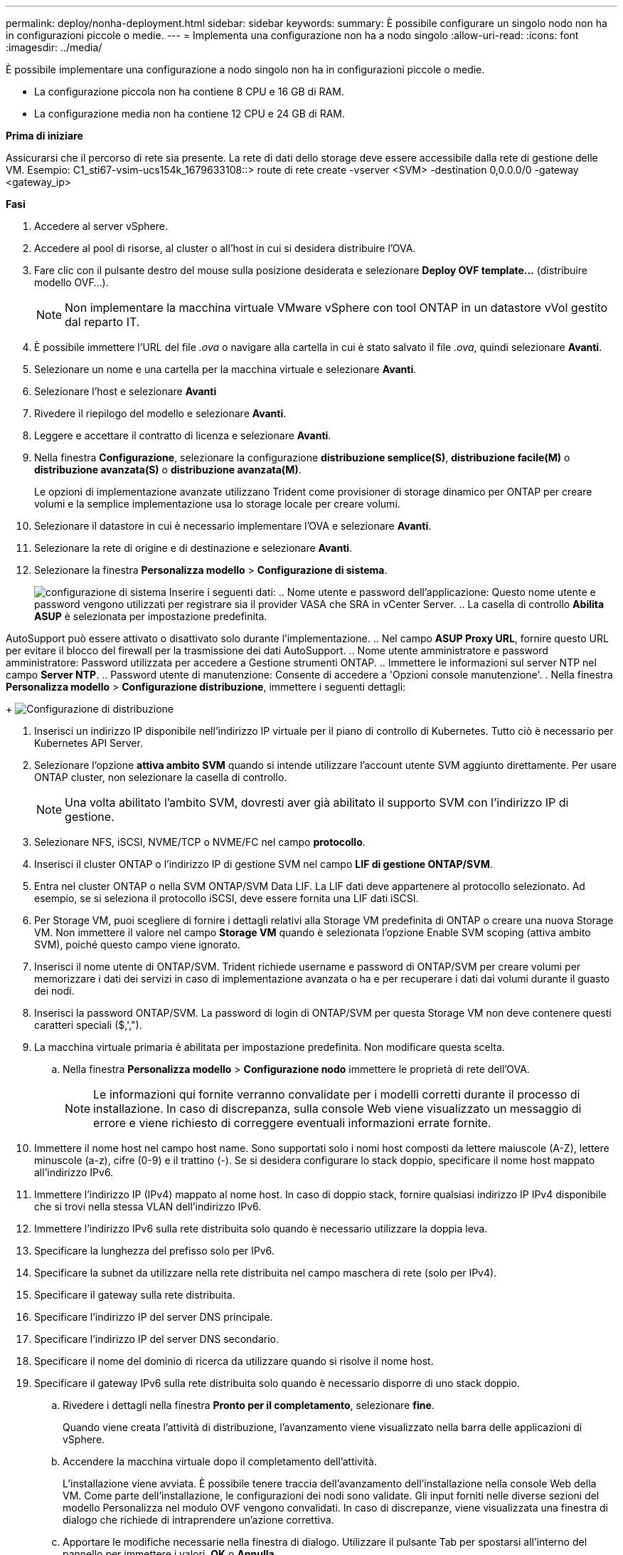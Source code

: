 ---
permalink: deploy/nonha-deployment.html 
sidebar: sidebar 
keywords:  
summary: È possibile configurare un singolo nodo non ha in configurazioni piccole o medie. 
---
= Implementa una configurazione non ha a nodo singolo
:allow-uri-read: 
:icons: font
:imagesdir: ../media/


[role="lead"]
È possibile implementare una configurazione a nodo singolo non ha in configurazioni piccole o medie.

* La configurazione piccola non ha contiene 8 CPU e 16 GB di RAM.
* La configurazione media non ha contiene 12 CPU e 24 GB di RAM.


*Prima di iniziare*

Assicurarsi che il percorso di rete sia presente. La rete di dati dello storage deve essere accessibile dalla rete di gestione delle VM.
Esempio: C1_sti67-vsim-ucs154k_1679633108::> route di rete create -vserver <SVM> -destination 0,0.0.0/0 -gateway <gateway_ip>

*Fasi*

. Accedere al server vSphere.
. Accedere al pool di risorse, al cluster o all'host in cui si desidera distribuire l'OVA.
. Fare clic con il pulsante destro del mouse sulla posizione desiderata e selezionare *Deploy OVF template...* (distribuire modello OVF...).
+

NOTE: Non implementare la macchina virtuale VMware vSphere con tool ONTAP in un datastore vVol gestito dal reparto IT.

. È possibile immettere l'URL del file _.ova_ o navigare alla cartella in cui è stato salvato il file _.ova_, quindi selezionare *Avanti*.
. Selezionare un nome e una cartella per la macchina virtuale e selezionare *Avanti*.
. Selezionare l'host e selezionare *Avanti*
. Rivedere il riepilogo del modello e selezionare *Avanti*.
. Leggere e accettare il contratto di licenza e selezionare *Avanti*.
. Nella finestra *Configurazione*, selezionare la configurazione *distribuzione semplice(S)*, *distribuzione facile(M)* o *distribuzione avanzata(S)* o *distribuzione avanzata(M)*.
+
Le opzioni di implementazione avanzate utilizzano Trident come provisioner di storage dinamico per ONTAP per creare volumi e la semplice implementazione usa lo storage locale per creare volumi.

. Selezionare il datastore in cui è necessario implementare l'OVA e selezionare *Avanti*.
. Selezionare la rete di origine e di destinazione e selezionare *Avanti*.
. Selezionare la finestra *Personalizza modello* > *Configurazione di sistema*.
+
image:../media/ha-deployment-sys-config.png["configurazione di sistema"]
Inserire i seguenti dati:
.. Nome utente e password dell'applicazione: Questo nome utente e password vengono utilizzati per registrare sia il provider VASA che SRA in vCenter Server.
.. La casella di controllo *Abilita ASUP* è selezionata per impostazione predefinita.



AutoSupport può essere attivato o disattivato solo durante l'implementazione. .. Nel campo *ASUP Proxy URL*, fornire questo URL per evitare il blocco del firewall per la trasmissione dei dati AutoSupport. .. Nome utente amministratore e password amministratore: Password utilizzata per accedere a Gestione strumenti ONTAP. .. Immettere le informazioni sul server NTP nel campo *Server NTP*. .. Password utente di manutenzione: Consente di accedere a 'Opzioni console manutenzione'. . Nella finestra *Personalizza modello* > *Configurazione distribuzione*, immettere i seguenti dettagli:

+
image:../media/ha-deploy-config.png["Configurazione di distribuzione"]

. Inserisci un indirizzo IP disponibile nell'indirizzo IP virtuale per il piano di controllo di Kubernetes. Tutto ciò è necessario per Kubernetes API Server.
. Selezionare l'opzione *attiva ambito SVM* quando si intende utilizzare l'account utente SVM aggiunto direttamente. Per usare ONTAP cluster, non selezionare la casella di controllo.
+

NOTE: Una volta abilitato l'ambito SVM, dovresti aver già abilitato il supporto SVM con l'indirizzo IP di gestione.

. Selezionare NFS, iSCSI, NVME/TCP o NVME/FC nel campo *protocollo*.
. Inserisci il cluster ONTAP o l'indirizzo IP di gestione SVM nel campo *LIF di gestione ONTAP/SVM*.
. Entra nel cluster ONTAP o nella SVM ONTAP/SVM Data LIF. La LIF dati deve appartenere al protocollo selezionato. Ad esempio, se si seleziona il protocollo iSCSI, deve essere fornita una LIF dati iSCSI.
. Per Storage VM, puoi scegliere di fornire i dettagli relativi alla Storage VM predefinita di ONTAP o creare una nuova Storage VM. Non immettere il valore nel campo *Storage VM* quando è selezionata l'opzione Enable SVM scoping (attiva ambito SVM), poiché questo campo viene ignorato.
. Inserisci il nome utente di ONTAP/SVM. Trident richiede username e password di ONTAP/SVM per creare volumi per memorizzare i dati dei servizi in caso di implementazione avanzata o ha e per recuperare i dati dai volumi durante il guasto dei nodi.
. Inserisci la password ONTAP/SVM. La password di login di ONTAP/SVM per questa Storage VM non deve contenere questi caratteri speciali ($,',").
. La macchina virtuale primaria è abilitata per impostazione predefinita. Non modificare questa scelta.
+
.. Nella finestra *Personalizza modello* > *Configurazione nodo* immettere le proprietà di rete dell'OVA.
+

NOTE: Le informazioni qui fornite verranno convalidate per i modelli corretti durante il processo di installazione. In caso di discrepanza, sulla console Web viene visualizzato un messaggio di errore e viene richiesto di correggere eventuali informazioni errate fornite.



. Immettere il nome host nel campo host name. Sono supportati solo i nomi host composti da lettere maiuscole (A-Z), lettere minuscole (a-z), cifre (0-9) e il trattino (-). Se si desidera configurare lo stack doppio, specificare il nome host mappato all'indirizzo IPv6.
. Immettere l'indirizzo IP (IPv4) mappato al nome host. In caso di doppio stack, fornire qualsiasi indirizzo IP IPv4 disponibile che si trovi nella stessa VLAN dell'indirizzo IPv6.
. Immettere l'indirizzo IPv6 sulla rete distribuita solo quando è necessario utilizzare la doppia leva.
. Specificare la lunghezza del prefisso solo per IPv6.
. Specificare la subnet da utilizzare nella rete distribuita nel campo maschera di rete (solo per IPv4).
. Specificare il gateway sulla rete distribuita.
. Specificare l'indirizzo IP del server DNS principale.
. Specificare l'indirizzo IP del server DNS secondario.
. Specificare il nome del dominio di ricerca da utilizzare quando si risolve il nome host.
. Specificare il gateway IPv6 sulla rete distribuita solo quando è necessario disporre di uno stack doppio.
+
.. Rivedere i dettagli nella finestra *Pronto per il completamento*, selezionare *fine*.
+
Quando viene creata l'attività di distribuzione, l'avanzamento viene visualizzato nella barra delle applicazioni di vSphere.

.. Accendere la macchina virtuale dopo il completamento dell'attività.
+
L'installazione viene avviata. È possibile tenere traccia dell'avanzamento dell'installazione nella console Web della VM. Come parte dell'installazione, le configurazioni dei nodi sono validate. Gli input forniti nelle diverse sezioni del modello Personalizza nel modulo OVF vengono convalidati. In caso di discrepanze, viene visualizzata una finestra di dialogo che richiede di intraprendere un'azione correttiva.

.. Apportare le modifiche necessarie nella finestra di dialogo. Utilizzare il pulsante Tab per spostarsi all'interno del pannello per immettere i valori, *OK* o *Annulla*.
.. Selezionando *OK*, i valori forniti verranno nuovamente convalidati. Strumenti ONTAP per VMware consente tre tentativi di correggere eventuali valori non validi. Se dopo tre tentativi non è possibile risolvere i problemi, l'installazione del prodotto si interrompe e si consiglia di provare a eseguire l'installazione su una nuova VM.
.. Una volta completata l'installazione, la console Web mostra lo stato degli strumenti ONTAP per VMware vSphere.



